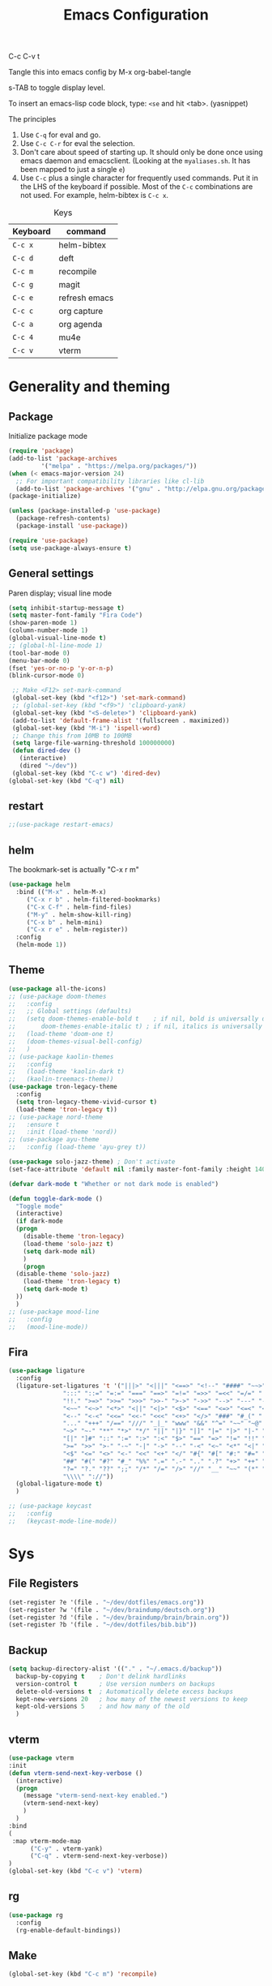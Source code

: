 #+Title: Emacs Configuration
#+PROPERTY: header-args :tangle .emacs

C-c C-v t

Tangle this into emacs config by M-x org-babel-tangle

s-TAB to toggle display level.

To insert an emacs-lisp code block, type: =<se= and hit <tab>. (yasnippet)

The principles
1. Use =C-q= for eval and go.
2. Use =C-c C-r= for eval the selection.
3. Don't care about speed of starting up. It should only be done once using emacs daemon and emacsclient. (Looking at the =myaliases.sh=. It has been mapped to just a single =e=)
4. Use =C-c= plus a single character for frequently used commands. Put it in the LHS of the keyboard if possible. Most of the =C-c= combinations are not used. For example, helm-bibtex is =C-c x=.

#+caption: Keys
| Keyboard | command       |
|----------+---------------|
| =C-c x=  | helm-bibtex   |
| =C-c d=  | deft          |
| =C-c m=  | recompile     |
| =C-c g=  | magit         |
| =C-c e=  | refresh emacs |
| =C-c c=  | org capture   |
| =C-c a=  | org agenda    |
| =C-c 4=  | mu4e          |
| =C-c v=  | vterm         |

* Generality and theming
  
** Package

Initialize package mode

#+BEGIN_SRC emacs-lisp
  (require 'package)
  (add-to-list 'package-archives
	       '("melpa" . "https://melpa.org/packages/"))
  (when (< emacs-major-version 24)
    ;; For important compatibility libraries like cl-lib
    (add-to-list 'package-archives '("gnu" . "http://elpa.gnu.org/packages/")))
  (package-initialize)

  (unless (package-installed-p 'use-package)
    (package-refresh-contents)
    (package-install 'use-package))

  (require 'use-package)
  (setq use-package-always-ensure t)
#+END_SRC

** General settings

Paren display; visual line mode

#+BEGIN_SRC emacs-lisp
  (setq inhibit-startup-message t)
  (setq master-font-family "Fira Code")
  (show-paren-mode 1)
  (column-number-mode 1)
  (global-visual-line-mode t)
  ;; (global-hl-line-mode 1)
  (tool-bar-mode 0)
  (menu-bar-mode 0)
  (fset 'yes-or-no-p 'y-or-n-p)
  (blink-cursor-mode 0)

   ;; Make <F12> set-mark-command
   (global-set-key (kbd "<f12>") 'set-mark-command)
   ;; (global-set-key (kbd "<f9>") 'clipboard-yank)
   (global-set-key (kbd "<S-delete>") 'clipboard-yank)
   (add-to-list 'default-frame-alist '(fullscreen . maximized))
   (global-set-key (kbd "M-i") 'ispell-word)
   ;; Change this from 10MB to 100MB
   (setq large-file-warning-threshold 100000000)
   (defun dired-dev ()
     (interactive)
     (dired "~/dev"))
   (global-set-key (kbd "C-c w") 'dired-dev)
  (global-set-key (kbd "C-q") nil)
  #+END_SRC

** restart

#+BEGIN_SRC emacs-lisp
;;(use-package restart-emacs)
#+END_SRC


** helm

The bookmark-set is actually "C-x r m"

#+BEGIN_SRC emacs-lisp
  (use-package helm
    :bind (("M-x" . helm-M-x)
	   ("C-x r b" . helm-filtered-bookmarks)
	   ("C-x C-f" . helm-find-files)
	   ("M-y" . helm-show-kill-ring)
	   ("C-x b" . helm-mini)
	   ("C-x r e" . helm-register))
    :config
    (helm-mode 1))
#+END_SRC

** Theme
#+BEGIN_SRC emacs-lisp
  (use-package all-the-icons)
  ;; (use-package doom-themes
  ;;   :config
  ;;   ;; Global settings (defaults)
  ;;   (setq doom-themes-enable-bold t    ; if nil, bold is universally disabled
  ;;       doom-themes-enable-italic t) ; if nil, italics is universally disabled
  ;;   (load-theme 'doom-one t)
  ;;   (doom-themes-visual-bell-config)
  ;;   )
  ;; (use-package kaolin-themes
  ;;   :config
  ;;   (load-theme 'kaolin-dark t)
  ;;   (kaolin-treemacs-theme))
  (use-package tron-legacy-theme
    :config
    (setq tron-legacy-theme-vivid-cursor t)
    (load-theme 'tron-legacy t))
  ;; (use-package nord-theme
  ;;   :ensure t
  ;;   :init (load-theme 'nord))
  ;; (use-package ayu-theme
  ;;   :config (load-theme 'ayu-grey t))

  (use-package solo-jazz-theme) ; Don't activate
  (set-face-attribute 'default nil :family master-font-family :height 140)

  (defvar dark-mode t "Whether or not dark mode is enabled")

  (defun toggle-dark-mode ()
    "Toggle mode"
    (interactive)
    (if dark-mode
	(progn
	  (disable-theme 'tron-legacy)
	  (load-theme 'solo-jazz t)
	  (setq dark-mode nil)
	  )
      (progn
	(disable-theme 'solo-jazz)
	  (load-theme 'tron-legacy t)
	  (setq dark-mode t)	
	))
    )
  ;; (use-package mood-line
  ;;   :config
  ;;   (mood-line-mode))

#+end_SRC

** Fira

#+BEGIN_SRC emacs-lisp
  (use-package ligature
    :config
    (ligature-set-ligatures 't '("|||>" "<|||" "<==>" "<!--" "####" "~~>" "***" "||=" "||>"
				 ":::" "::=" "=:=" "===" "==>" "=!=" "=>>" "=<<" "=/=" "!=="
				 "!!." ">=>" ">>=" ">>>" ">>-" ">->" "->>" "-->" "---" "-<<"
				 "<~~" "<~>" "<*>" "<||" "<|>" "<$>" "<==" "<=>" "<=<" "<->"
				 "<--" "<-<" "<<=" "<<-" "<<<" "<+>" "</>" "###" "#_(" "..<"
				 "..." "+++" "/==" "///" "_|_" "www" "&&" "^=" "~~" "~@" "~="
				 "~>" "~-" "**" "*>" "*/" "||" "|}" "|]" "|=" "|>" "|-" "{|"
				 "[|" "]#" "::" ":=" ":>" ":<" "$>" "==" "=>" "!=" "!!" ">:"
				 ">=" ">>" ">-" "-~" "-|" "->" "--" "-<" "<~" "<*" "<|" "<:"
				 "<$" "<=" "<>" "<-" "<<" "<+" "</" "#{" "#[" "#:" "#=" "#!"
				 "##" "#(" "#?" "#_" "%%" ".=" ".-" ".." ".?" "+>" "++" "?:"
				 "?=" "?." "??" ";;" "/*" "/=" "/>" "//" "__" "~~" "(*" "*)"
				 "\\\\" "://"))
    (global-ligature-mode t)
    )
#+END_SRC

#+BEGIN_SRC emacs-lisp
  ;; (use-package keycast
  ;;   :config
  ;;   (keycast-mode-line-mode))

#+END_SRC


* Sys
** File Registers

#+BEGIN_SRC emacs-lisp
  (set-register ?e '(file . "~/dev/dotfiles/emacs.org"))
  (set-register ?w '(file . "~/dev/braindump/deutsch.org"))
  (set-register ?d '(file . "~/dev/braindump/brain/brain.org"))
  (set-register ?b '(file . "~/dev/dotfiles/bib.bib"))
#+END_SRC

** Backup
#+BEGIN_SRC emacs-lisp
  (setq backup-directory-alist '(("." . "~/.emacs.d/backup"))
	backup-by-copying t    ; Don't delink hardlinks
	version-control t      ; Use version numbers on backups
	delete-old-versions t  ; Automatically delete excess backups
	kept-new-versions 20   ; how many of the newest versions to keep
	kept-old-versions 5    ; and how many of the old
	)
#+END_SRC

** vterm

#+BEGIN_SRC emacs-lisp
  (use-package vterm
  :init
  (defun vterm-send-next-key-verbose ()
	(interactive)
	(progn
	  (message "vterm-send-next-key enabled.")
	  (vterm-send-next-key)
	  )
	)
  :bind
  (
   :map vterm-mode-map
		("C-y" . vterm-yank)
		("C-q" . vterm-send-next-key-verbose))
  )
  (global-set-key (kbd "C-c v") 'vterm)

#+end_SRC

** rg

#+BEGIN_SRC emacs-lisp
  (use-package rg
    :config
    (rg-enable-default-bindings))
#+END_SRC

** Make

#+BEGIN_SRC emacs-lisp
  (global-set-key (kbd "C-c m") 'recompile)
#+END_SRC

** yaml

#+BEGIN_SRC emacs-lisp
  (use-package yaml-mode)
#+END_SRC

** exec-path-from-shell

#+BEGIN_SRC emacs-lisp
  (use-package exec-path-from-shell
    :init
    (when (memq window-system '(mac ns x))
      (exec-path-from-shell-initialize))
    )
#+END_SRC


* R
** Emacs Speaks Statistics (ESS)

- type >> quickly to insert pipe
- type __ quickly to insert reverse assignment
- "_" works in the old skool way.
- C-q to eval-and-go (override the original C-q, but I don't use it anyway.)
- M-x lp : a quicker way to devtools::load_all()
- ess_rproj

  #+BEGIN_SRC emacs-lisp
    (use-package ess
      :bind (
	     :map ess-r-mode-map 
	     ("_" . 'ess-insert-assign)
	     ("C-q" . 'ess-eval-region-or-line-and-step)
	     ("C-c C-k" . 'ess-request-a-process)
	     :map inferior-ess-r-mode-map 
	     ("_" . 'ess-insert-assign))
      :config
      (require 'ess-r-mode)
      (require 'ess-r-package)
      (setq ess-r-package-auto-enable-namespaced-evaluation nil)
      (setq ess-ask-for-ess-directory nil)
      (defalias 'lp 'ess-r-devtools-load-package)
      (defalias 'lt 'ess-r-devtools-test-package)
      (defalias 'lc 'ess-r-devtools-check-package)
      (defalias 'ld 'ess-r-devtools-document-package)
      )

    (use-package key-chord
      :init
      (key-chord-mode 1)
      (key-chord-define ess-r-mode-map ">>" " %>% ")
      (key-chord-define ess-r-mode-map "++" " -> ")
      (key-chord-define inferior-ess-r-mode-map ">>" " %>% ")
      (key-chord-define inferior-ess-r-mode-map "++" " -> ")
      )

    (load-file "~/dev/ess-rproj/ess-rproj.el")
    ;;(add-hook 'ess-mode-hook #'ess-rproj)

    (defun render-readme ()
      "A elisp function to quickly render README.Rmd in a package directory"
      (interactive)
      (setq-local readmepath (car (directory-files (expand-file-name (plist-get (ess-r-package-info default-directory) :root)) t "README\\.[Rr][Mm][Dd]")))
      (if (stringp readmepath)
	  (ess-eval-linewise (format "rmarkdown::render('%s', output_format = 'all')" readmepath))
	(message "No README.RMD found.")))
    (defalias 'rmd #'render-readme)

    (defun reprex ()
      "Create a reprex from the region"
      (interactive)
      (save-excursion
	(if (use-region-p)
	    (kill-ring-save (region-beginning) (region-end)))
	(ess-eval-linewise "reprex::reprex()" "Creating reprex" nil nil)
      ))

    ;; fix for tibble and friends https://github.com/emacs-ess/ESS/issues/1193#issuecomment-1144182009
    (defun my-inferior-ess-init ()
      (setq-local ansi-color-for-comint-mode 'filter))
    (add-hook 'inferior-ess-mode-hook 'my-inferior-ess-init)
  #+END_SRC


Coloring

#+BEGIN_SRC emacs-lisp
  (use-package rainbow-delimiters
    :init
    (add-hook 'ess-mode-hook #'rainbow-delimiters-mode)
    (add-hook 'ess-mode-hook 'hs-minor-mode)
    (add-hook 'emacs-lisp-mode-hook #'rainbow-delimiters-mode)
    )
  (use-package rainbow-mode
    :init
    (dolist (hook '(ess-mode-hook inferior-ess-mode-hook emacs-lisp-mode-hook))
      (add-hook hook 'rainbow-turn-on))   
    )
#+END_SRC


** Poly Mode

#+BEGIN_SRC emacs-lisp
  (use-package poly-markdown)
  (use-package poly-R
    :init
    (add-to-list 'auto-mode-alist '("\\.rmd" . poly-markdown+r-mode)))

  ;; highlighting citations
  (defvar markdown-mode-keywords nil)
  (setq markdown-mode-keywords
	'(("@[^] ;\\.]+" . font-lock-keyword-face)
	  )
	)

  (font-lock-add-keywords
   'markdown-mode
   markdown-mode-keywords
   )

#+END_SRC

** Quarto Mode

#+BEGIN_SRC emacs-lisp
(use-package quarto-mode)
#+END_SRC

** flyspell

#+BEGIN_SRC emacs-lisp
  ;;(add-hook 'markdown-mode-hook #'(lambda () (flyspell-mode 1)))
(add-hook 'markdown-mode-hook 'flyspell-mode)
#+END_SRC

** eglot

#+BEGIN_SRC emacs-lisp
(use-package eglot)
#+END_SRC

* Customized functions

Refreshing emacs config.

#+BEGIN_SRC emacs-lisp
  (defun refresh-emacs ()
    (interactive)
    (org-babel-tangle-file "~/dev/dotfiles/emacs.org")
    ;;(byte-compile-file "~/dev/dotfiles/emacs")
    (load-file "~/dev/dotfiles/.emacs")
    )
  (global-set-key (kbd "C-c e") #'refresh-emacs)
#+END_SRC

The weave function provided by ESS is so convoluted. Usually, I just want to do simple thing like this. No bullshit.

#+BEGIN_SRC emacs-lisp
  (setq knit-preview nil)
  (add-to-list 'display-buffer-alist '("*Async Shell Command*" display-buffer-no-window (nil)))

  (defun knit ()
    (interactive)
    (save-buffer)
    (message "Rendering...")
    (if knit-preview
	(fset 'current-shell-command 'shell-command)
      (fset 'current-shell-command 'async-shell-command))
    (if (string= (file-name-extension buffer-file-name) "qmd")
	(current-shell-command (concat "Rscript -e \"quarto::quarto_render('" buffer-file-name "', output_format = 'all', quiet = TRUE)\""))
      (current-shell-command (concat "Rscript -e \"rmarkdown::render('" buffer-file-name "', output_format = 'all', quiet = TRUE)\"")))
    (setq-local pdf-file-name (replace-regexp-in-string " " "-" (concat (file-name-sans-extension buffer-file-name) ".pdf")))
    (if (and knit-preview (file-exists-p pdf-file-name))
	(find-file pdf-file-name)))
#+END_SRC

Quickly jump to my dev directory, no BS

#+BEGIN_SRC emacs-lisp
  (global-set-key (kbd "C-c t") (lambda() (interactive) (find-file "~/dev")))

#+END_SRC


* Magit

#+BEGIN_SRC emacs-lisp
  (use-package magit
    :init
    (global-set-key (kbd "C-c g") 'magit-status)
    ;; stole from here: https://github.com/y-tsutsu/dotfiles/blob/master/.emacs.d/config/local.el
    ;; (set-face-foreground 'magit-diff-added "#40ff40")
    ;; (set-face-background 'magit-diff-added "gray20")
    ;; (set-face-foreground 'magit-diff-added-highlight "#40ff40")
    ;; (set-face-background 'magit-diff-added-highlight "gray20")
    ;; (set-face-foreground 'magit-diff-removed "#d54e53")
    ;; (set-face-background 'magit-diff-removed "gray20")
    ;; (set-face-foreground 'magit-diff-removed-highlight "#d54e53")
    ;; (set-face-background 'magit-diff-removed-highlight "gray20")
    ;; (set-face-background 'magit-diff-lines-boundary "blue")
    )
#+END_SRC

* BibTex: helm-bibtex and bibilo

C-c x to initialize helm-bibtex

The default action is now citation (mostly in markdown mode).

To cite multiple item, select each one with C-<SPC> and then press enter.

#+BEGIN_SRC emacs-lisp
  (use-package helm-bibtex
    :config
    (autoload 'helm-bibtex "helm-bibtex" "" t)
    (setq bibtex-completion-bibliography '("~/dev/dotfiles/bib.bib"))
    (setq bibtex-completion-notes-path "~/dev/dotfiles/bib_notes.org")
    (setq bibtex-completion-cite-prompt-for-optional-arguments nil)
    (setq bibtex-completion-format-citation-functions
	  '((org-mode      . bibtex-completion-format-citation-org-link-to-PDF)
	    (latex-mode    . bibtex-completion-format-citation-cite)
	    (markdown-mode . bibtex-completion-format-citation-pandoc-citeproc)
	    (default       . bibtex-completion-format-citation-pandoc-citeproc)))

    ;; make bibtex-completion-insert-citation the default action

    (helm-delete-action-from-source "Insert citation" helm-source-bibtex)
    (helm-add-action-to-source "Insert citation" 'helm-bibtex-insert-citation helm-source-bibtex 0)
    (global-set-key (kbd "C-c x") 'helm-bibtex)
    )

#+END_SRC

Customized default cite key generation.

#+BEGIN_SRC emacs-lisp
  (use-package biblio
    :config
    (setq-default
     biblio-bibtex-use-autokey t
     bibtex-autokey-name-year-separator ":"
     bibtex-autokey-year-title-separator ":"
     bibtex-autokey-year-length 4
     bibtex-autokey-titlewords 3
     bibtex-autokey-titleword-length -1 ;; -1 means exactly one
     bibtex-autokey-titlewords-stretch 0
     bibtex-autokey-titleword-separator ""
     bibtex-autokey-titleword-case-convert 'upcase
     biblio-crossref-user-email-address "chung-hong.chan@mzes.uni-mannheim.de")
    )
#+END_SRC

#+BEGIN_SRC emacs-lisp
  (use-package org-ref
    :config
    (setq org-ref-completion-library 'org-ref-helm-bibtex
	  org-ref-bibliography-notes "~/dev/dotfiles/bib_notes.org"
	  org-ref-default-bibliography "~/dev/dotfiles/bib.bib")
    )
#+END_SRC

Insert doi into bib.bib

#+BEGIN_SRC emacs-lisp
  (defun add-doi ()
    (interactive)
    (progn
      (setq doi-to-query (read-string "DOI "))
      (find-file "~/dev/dotfiles/bib.bib")
      (end-of-buffer)
      (doi-insert-bibtex doi-to-query)
      )
    )

#+END_SRC


* ielm

#+BEGIN_SRC emacs-lisp
  (use-package eval-in-repl
    :bind (
	   :map emacs-lisp-mode-map
	   ("C-q" . 'eir-eval-in-ielm)
	   :map lisp-interaction-mode-map
	   ("C-q" . 'eir-eval-in-ielm)
	   :map Info-mode-map
	   ("C-q" . 'eir-eval-in-ielm))
    :config
    (require 'eval-in-repl-ielm)
    :init
    (setq eir-ielm-eval-in-current-buffer t)
    )
#+END_SRC

* org

#+BEGIN_SRC emacs-lisp
  (setq org-log-done 'time)
  (setq org-support-shift-select 'always)
  (setq org-confirm-babel-evaluate nil)

  (require 'ox-md)


  (org-babel-do-load-languages
   'org-babel-load-languages
   '((emacs-lisp . t)
     (lisp . t)
     (C . t)
     (R . t)))
#+END_SRC

#+BEGIN_SRC emacs-lisp
  (setq org-default-notes-file "~/dev/braindump/brain/brain.org")
  (setq org-agenda-files '("~/dev/braindump/brain/brain.org"))
  (setq micro-journal-file "~/dev/braindump/brain/micro.org")
  (global-set-key (kbd "C-c c") 'org-capture)
  (global-set-key (kbd "C-c a") 'org-agenda) 
#+END_SRC

Org capture template

#+BEGIN_SRC emacs-lisp
  (setq org-capture-templates
	'(("t" "todo" entry (file org-default-notes-file)
	   "* TODO %?\n%u\n%a\n")
	  ("m" "Meeting" entry (file org-default-notes-file)
	   "* MEETING with %? :MEETING:\n %t")
	  ("i" "Idea" entry (file micro-journal-file)
	   "* %? :IDEA: \n%t")
	  ))
#+END_SRC

Beautiful bullets

#+BEGIN_SRC emacs-lisp
  (use-package org-bullets
    :hook (org-mode . org-bullets-mode))
#+END_SRC

#+BEGIN_SRC emacs-lisp
  (setq org-startup-with-inline-images t)
#+END_SRC

* deft

My braindump / Zettelkasten.

#+BEGIN_SRC emacs-lisp
  (use-package deft
    :init
    (setq deft-extensions '("qmd" "rmd" "markdown" "md" "org"))
    (setq deft-directory "~/dev/braindump")
    (setq deft-recursive t)
    ;;  (setq deft-extensions '("org"))
    ;;  (setq deft-default-extension "org")
    (setq deft-text-mode 'org-mode)
    (setq deft-use-filename-as-title t)
    (setq deft-incremental-search nil)
    (setq deft-use-filter-string-for-filename t)
    (setq deft-auto-save-interval 30)
    (setq deft-file-limit 30)
    (global-set-key (kbd "C-c d") 'deft)
    :bind (
	   :map deft-mode-map
		("C-q" . 'deft-filter)
		)
    )

#+END_SRC

* C++

#+BEGIN_SRC emacs-lisp
  (setq-default c-basic-offset 4)
#+END_SRC

* xclip

#+BEGIN_SRC emacs-lisp
  (use-package xclip
    :config
    (xclip-mode 1)
    )
#+END_SRC




* Python

#+BEGIN_SRC emacs-lisp
  (setq python-shell-interpreter "python3")
#+END_SRC

* Dumb jump

#+BEGIN_SRC emacs-lisp
  (use-package dumb-jump
    :config
    (add-hook 'xref-backend-functions #'dumb-jump-xref-activate)
    )

#+END_SRC


* Dockermode

#+BEGIN_SRC emacs-lisp
  (use-package dockerfile-mode)
#+END_SRC

* Dashboard

#+BEGIN_SRC emacs-lisp
    (use-package dashboard
      :ensure t
      :config

      (dashboard-setup-startup-hook)
      ;; (setq dashboard-match-agenda-entry
      ;;   "TODO=\"TODO\"|TODO=\"MEETING\"")
      (setq initial-buffer-choice (lambda () (get-buffer "*dashboard*")))
    
      (setq dashboard-startup-banner 'logo)
      (setq dashboard-items '((recents  . 10)
			      (registers . 5)
			      ))
      ;;(setq dashboard-week-agenda t)
      ;;(setq dashboard-filter-agenda-entry "MEETING|TODO")
      )
#+END_SRC

* Elfeed

#+BEGIN_SRC emacs-lisp
  (use-package elfeed
    :config
    (setq elfeed-feeds '(
			 ("http://fullcirclemagazine.org/feed/" linux)
			 ;;("http://www.raspberrypi.org/feed" linux)
			 ("http://www.greghendershott.com/feeds/all.rss.xml" emacs)
			 ;;("http://www.chainsawriot.com/feed.xml" blog)
			 ("http://mysterophilia.blogspot.com/feeds/posts/default" blog)
			 ("http://tiney.com/?feed=rss2" blog)
			 ("http://blog.liyiwei.org/?feed=rss2" research)
			 ;;("http://gabefung.wordpress.com/feed/" blog)
			 ("https://qbgabe12.wordpress.com/feed/" blog)
			 ("http://feeds.feedburner.com/JackysBlog" blog)
			 ("http://yccmcb.blogspot.com/feeds/posts/default" blog)
			 ("http://www.jstatsoft.org/rss" journal)
			 ("http://kbotjammer.blogspot.hk/feeds/posts/default" blog)
			 ;;("https://www.tagesschau.de/xml/rss2/" news)
			 ("https://www.tandfonline.com/feed/rss/hcms20" journal)
			 ("https://computationalcommunication.org/ccr/gateway/plugin/WebFeedGatewayPlugin/atom" journal)
			 ("https://ijoc.org/index.php/ijoc/gateway/plugin/WebFeedGatewayPlugin/atom" journal)
			 ("https://journals.sagepub.com/action/showFeed?ui=0&mi=ehikzz&ai=2b4&jc=hijb&type=axatoc&feed=rss" journal)
			 ("https://www.tandfonline.com/feed/rss/upcp20" journal)
			 ("https://journals.sagepub.com/action/showFeed?ui=0&mi=ehikzz&ai=2b4&jc=crxa&type=axatoc&feed=rss" journal)
			 ("https://bymiachang.com/feed/" blog)
			 ("https://martin.leyrer.priv.at/index.completerss20" blog)
			 ("https://rweekly.org/atom.xml" tech)
			 ("https://sachachua.com/blog/category/emacs-news/feed" emacs)
			 ("https://cprss.s3.amazonaws.com/rubyweekly.com.xml" tech)
			 ;;("http://rss.slashdot.org/Slashdot/slashdotMain" news)
			 ))
    :bind (
	   :map elfeed-search-mode-map
		("C-q" . 'elfeed-update)

    ))
  ;; ("http://feeds.feedburner.com/thisweekinlinuxnew" linux)

  ;; ("http://chowching.wordpress.com/feed/" blog)
  ;; ("http://uingusu.blogspot.hk/feeds/posts/default" blog)
  ;; ("http://joechungvschina.blogspot.com/feeds/posts/default" blog)

  ;;"http://feeds.feedburner.com/hkscience"
  ;;"http://rayneyuenblog.wordpress.com/feed/"

  ;; "http://feeds.feedburner.com/cosine-inn"
  ;; "http://fishandhappiness.blogspot.com/feeds/posts/default"
  ;; "http://feeds.feedburner.com/naitik"
  ;; "http://emacs-fu.blogspot.com/feeds/posts/default?alt=rss"
  ;;"http://latexforhumans.wordpress.com/feed/"
  ;; "http://simplystatistics.org/feed/"

  ;; "http://feeds.feedburner.com/RBloggers"
  ;; "http://pragmaticemacs.com/feed/"
  ;; "http://www.stat.columbia.edu/~cook/movabletype/mlm/atom.xml"
  ;;"http://api.flickr.com/services/feeds/photos_public.gne?id=46738700@N00&format=atom"
  ;; "http://www.google.com/alerts/feeds/02150599014854607054/4889200315958358584"
  ;;"http://laosaomaster.com/laosao/

  ;;"http://laosaomaster.studium-sinicum.com/?feed=rss2"
  ;;"http://blog.age.com.hk/feed/"
  ;;"http://tungpakfool.wordpress.com/feed/"
  ;;"http://qb280.tumblr.com/rss"
  ;; ("http://linerak.wordpress.com/feed/" blog)
  ;;"http://laosaomaster.com/laosaomaster/?feed=rss2"
  ;;"http://feeds.feedburner.com/hoiking"
  ;;"http://pcheung25.wordpress.com/feed/"
  ;;"http://fongpik.wordpress.com/feed/"
  ;;"http://hk.myblog.yahoo.com/isle-wong/rss"
  ;;"http://comebacktolove.blogspot.com/feeds/posts/default"
  ;; "http://aukalun.blogspot.com/feeds/posts/default"
  ;; "http://bigantclimbing.blogspot.com/feeds/posts/default"
  ;; "http://feeds.feedburner.com/libertines/qHZz"
  ;; "http://feeds.feedburner.com/darkman"
  ;; "http://milkteamonster.blogspot.com/feeds/posts/default"
  ;; "http://feeds.feedburner.com/Room2046"
  ;; "http://feeds.feedburner.com/chiunam"
  ;; "http://aloneinthefart.blogspot.com/feeds/posts/default"
  ;; "http://badtastesmellgood.blogspot.com/feeds/posts/default"
  ;; "http://laosao.wordpress.com/feed/"
  ;; "http://point.south.hk/feed/"
  ;; "http://landofnocheese.blogspot.com/feeds/posts/default"
  ;; "http://feeds.feedburner.com/mildbutcalmless"
  ;; "http://stone.age.com.hk/feed"
  ;; "http://kaichileung.blogspot.com/feeds/posts/default"
  ;; "http://hongkonghell.blogspot.com/atom.xml"

#+END_SRC

* slime

Asking slime to use clisp (SBCL)

#+BEGIN_SRC emacs-lisp
  (use-package slime
    :config
    (setq inferior-lisp-program "sbcl")
    )
#+END_SRC

#+BEGIN_SRC emacs-lisp
(setq prettify-symbols-alist '(("lambda" . 955)))
(global-prettify-symbols-mode 1)
#+END_SRC


* arduino

#+BEGIN_SRC emacs-lisp
  ;; (add-to-list 'load-path "/home/chainsawriot/dev/elisp/arduino-mode")
  ;; (setq auto-mode-alist (cons '("\\.\\(pde\\|ino\\)$" . ) auto-mode-alist))
  (add-to-list 'auto-mode-alist '("\\.ino\\'" . c++-mode))
  ;; (autoload 'arduino-mode "arduino-mode" "Arduino editing mode." t)

#+END_SRC

* JS

#+BEGIN_SRC emacs-lisp
  (defun eir-eval-in-indium ()
    "Reinventing"
    (interactive)
    (if (and transient-mark-mode mark-active)
	(indium-eval-region (point) (mark))
      (beginning-of-line)
      (set-mark (point))
      (end-of-line)
      (if (not (equal (point) (mark)))
	  (indium-eval-region (point) (mark))
	;; If empty, deselect region
	(setq mark-active nil))
      (eir-next-code-line)
      (setq mark-active nil)
      ))

  (use-package indium
    ;; :bind (
    ;; 	 :map javascript-mode-map
    ;; 	("C-c C-r" . 'indium-eval-region))
    ;; :config
    ;; (add-hook 'js-mode-hook #'indium-interaction-mode)
    )

  (use-package js2-mode
    :bind (
	   :map js2-mode-map
	   ("C-c C-r" . 'indium-eval-region)
	   ("C-q" . eir-eval-in-indium)
	   )
    :config
    (add-to-list 'auto-mode-alist '("\\.js\\'" . js2-mode)))


#+END_SRC

* epub reading

nov mode

#+BEGIN_SRC emacs-lisp
  (defvar nov-cursor nil "Whether the cursor is enabled")

  (defun toggle-nov-cursor ()
    "Toggle nov cursor mode"
    (interactive)
    (if nov-cursor
	(progn
	  (setq cursor-type nil
		nov-cursor nil)
	  (scroll-lock-mode 1))
      (progn
	(setq cursor-type t
	      nov-cursor t)
	(scroll-lock-mode -1)
	)))

  (defun nov-display ()
    (face-remap-add-relative 'variable-pitch :family "Liberation Serif"
			     :height 1.5)
    (scroll-lock-mode 1)
    (toggle-scroll-bar -1)
    (setq mode-line-format nil
	  nov-header-line-format ""
	  cursor-type nil))
  (use-package visual-fill-column
    :config
    (setq-default visual-fill-column-center-text t)
    (setq-default visual-fill-column-width 120))
  (use-package nov
    :config
    (add-to-list 'auto-mode-alist '("\\.epub\\'" . nov-mode))
    (add-hook 'nov-mode-hook 'nov-display)
    (add-hook 'nov-mode-hook 'visual-fill-column-mode)
    :bind
    (
     :map nov-mode-map 
	  ("C-q" . 'toggle-nov-cursor))
    )
#+END_SRC

* rust

#+BEGIN_SRC emacs-lisp
  (use-package rust-mode
    :config
    (add-to-list 'auto-mode-alist '("\\.rs\\'" . rust-mode))
    :bind
    (
     :map rust-mode-map
	  ("C-q" . 'rust-run))
    )
#+END_SRC


* Ghost

#+BEGIN_SRC emacs-lisp
  (use-package atomic-chrome
    :config
    (atomic-chrome-start-server)
    (setq atomic-chrome-buffer-open-style 'full)
    (setq atomic-chrome-url-major-mode-alist
      '(("github\\.com" . poly-markdown+r-mode)
	("overleaf\\.com" . latex-mode)))
    )
#+end_SRC

* yas

#+BEGIN_SRC emacs-lisp
  (use-package yasnippet
    :init
    (yas-global-mode 1)
    (setq yas-snippet-dirs  '("~/dev/dotfiles/my-snippets"))
    ;;(yas-load-directory "~/dev/dotfiles/my-snippets")
    ;;(yas-reload-all)
    )

  ;; (use-package yasnippet-snippets
  ;;   :after yasnippet
  ;;   )
  (use-package helm-c-yasnippet
    :init
    (setq helm-yas-space-match-any-greedy t)
    (global-set-key (kbd "C-c y") 'helm-yas-complete)
    :after yasnippet
    )

#+END_SRC


* No longer using

** Mastodon

#+BEGIN_SRC emacs-lisp

  ;; (use-package mastodon
  ;;   :ensure t
  ;;   :config


  ;;   (setq mastodon-instance-url "https://emacs.ch"
  ;; 	mastodon-active-user "chainsawriot")
  ;;   )

#+END_SRC

** Goodies (pane)

navigate with n and p

#+BEGIN_SRC emacs-lisp
  ;; (use-package elfeed-goodies
  ;;   :init
  ;;   (elfeed-goodies/setup)
  ;;   :config
  ;;   (setq elfeed-goodies/entry-pane-size 0.6)
  ;;   )
#+END_SRC


** Paredit

#+BEGIN_SRC emacs-lisp
  ;; (autoload;;  'enable-paredit-mode "paredit" "Turn on pseudo-structural editing of Lisp code." t)
  ;; (add-hook 'emacs-lisp-mode-hook       #'enable-paredit-mode)
  ;; (add-hook 'eval-expression-minibuffer-setup-hook #'enable-paredit-mode)
  ;; (add-hook 'ielm-mode-hook             #'enable-paredit-mode)
  ;; (add-hook 'lisp-mode-hook             #'enable-paredit-mode)
  ;; (add-hook 'lisp-interaction-mode-hook #'enable-paredit-mode)
  ;; (add-hook 'scheme-mode-hook           #'enable-paredit-mode)
  ;; (custom-set-variables
  ;;  ;; custom-set-variables was added by Custom.
  ;;  ;; If you edit it by hand, you could mess it up, so be careful.
  ;;  ;; Your init file should contain only one such instance.
  ;;  ;; If there is more than one, they won't work right.
  ;;  '(package-selected-packages
  ;;    (quote
  ;;     (eval-in-repl racket-mode ebib vterm poly-R stan-mode dockerfile-mode docker rg polymode paredit markdown-mode magit inf-ruby flymake-ruby cider))))
#+END_SRC

** Ido mode

BTW: C-j to confirm. Disabled for using Helm instead.

#+BEGIN_SRC emacs-lisp
  ;; (setq ido-enable-flex-matching t)
  ;; (setq ido-everywhere t)
  ;; (ido-mode 1)
#+END_SRC

** Edit-server

#+BEGIN_SRC emacs-lisp
  ;; (use-package edit-server
  ;;   :ensure t
  ;;   :commands edit-server-start
  ;;   :init (if after-init-time
  ;; 	    (edit-server-start)
  ;; 	  (add-hook 'after-init-hook
  ;; 		    #'(lambda() (edit-server-start))))
  ;;   :config (setq edit-server-new-frame-alist
  ;; 		'((name . "Edit with Emacs FRAME")
  ;; 		  (top . 200)
  ;; 		  (left . 200)
  ;; 		  (width . 80)
  ;; 		  (height . 25)
  ;; 		  (minibuffer . t)
  ;; 		  (menu-bar-lines . t)
  ;; 		  (window-system . x))))

#+END_SRC
** sudo-edit

#+BEGIN_SRC emacs-lisp
  ;; (use-package sudo-edit)
#+END_SRC
** disable mouse
  
#+BEGIN_SRC emacs-lisp
  ;; (use-package disable-mouse
  ;;   :config
  ;;   (global-disable-mouse-mode)
  ;;   )
#+END_SRC
** Ruby

#+BEGIN_SRC emacs-lisp
  ;;(global-set-key (kbd "C-c r") 'inf-ruby)
#+END_SRC
** openwith

Make pdf open with evince

#+BEGIN_SRC emacs-lisp
  ;; (use-package openwith
  ;; :config
  ;; (openwith-mode t)
  ;; (setq openwith-associations '(("\\.pdf\\'" "evince" (file)))))
#+END_SRC

** Sunrise

#+BEGIN_SRC emacs-lisp
  ;; (add-to-list 'load-path "/home/chainsawriot/dev/sunrise-commander")
  ;; (require 'sunrise)
  ;; (require 'sunrise-buttons)
  ;; (require 'sunrise-modeline)

#+end_SRC



* Spotify / ncspot

#+BEGIN_SRC emacs-lisp
  ;; (defun open-spotify ()
  ;;   (vterm t)
  ;;   (rename-buffer "spotify" nil)
  ;;   (vterm-send-string "ncspot")
  ;;   (vterm-send-return))

  ;; (defun spotify ()
  ;;   (interactive)
  ;;   (if (get-buffer "spotify")
  ;;       (switch-to-buffer "spotify")
  ;;     (open-spotify)))

  ;; (defun spotify-play/pause ()
  ;;   (interactive)
  ;;   (if (get-buffer "spotify")
  ;;       (progn (set-buffer "spotify")
  ;; 	     (vterm-send-string "P"))))
#+END_SRC

** Emoji

#+BEGIN_SRC emacs-lisp
  ;; (use-package emojify
  ;;   :hook (after-init . global-emojify-mode))
#+END_SRC

* TS

#+BEGIN_SRC emacs-lisp
;; (use-package tide)
#+END_SRC



#+BEGIN_SRC emacs-lisp
  ;; (use-package ts-comint
  ;;   :config
  ;;   (setq ts-comint-program-command "/home/chainsawriot/dev/fodira/twitter/node_modules/.bin/ts-node")
  ;;   (add-hook 'typescript-mode-hook
  ;;       (lambda ()
  ;; 	(local-set-key (kbd "C-x C-e") 'ts-send-last-sexp)
  ;; 	(local-set-key (kbd "C-M-x") 'ts-send-last-sexp-and-go)
  ;; 	(local-set-key (kbd "C-c C-r") 'ts-send-region)
  ;; 	(local-set-key (kbd "C-c C-b") 'ts-send-buffer-and-go)
  ;; 	(local-set-key (kbd "C-c l") 'ts-load-file-and-go))))
#+END_SRC
* Dired

#+BEGIN_SRC emacs-lisp
  ;; (defun dired-open-file ()
  ;;   "In dired, open the file named on this line."
  ;;   (interactive)
  ;;   (let* ((file (dired-get-filename nil t)))
  ;;     (call-process "xdg-open" nil 0 nil file)))
  ;; (define-key dired-mode-map (kbd "C-q") 'dired-open-file)
#+END_SRC

Copy the region to Mac OS X clipboard

#+BEGIN_SRC emacs-lisp
  ;; (defun pbs ()
  ;;   (interactive)
  ;;   (shell-command-on-region (region-beginning) (region-end) "pbcopy")
  ;;   )
#+END_SRC

* email mu4e and co.

#+BEGIN_SRC emacs-lisp
  ;; (add-to-list 'load-path "/usr/share/emacs/site-lisp/mu4e")
  ;; (require 'mu4e)
  ;; (setq
  ;;  mue4e-headers-skip-duplicates  t
  ;;  mu4e-view-show-images t
  ;;  mu4e-view-show-addresses t
  ;;  mu4e-compose-format-flowed nil
  ;;  mu4e-date-format "%d/%m/%Y"
  ;;  mu4e-headers-date-format "%d/%m/%Y"
  ;;  mu4e-change-filenames-when-moving t
  ;;  mu4e-attachments-dir "~/Downloads"
  ;;  mu4e-maildir       "~/maildir"
  ;;  mu4e-refile-folder "/Archive"
  ;;  mu4e-sent-folder   "/Sent"
  ;;  mu4e-drafts-folder "/Drafts"
  ;;  mu4e-trash-folder  "/Trash"
  ;;  mu4e-use-fancy-chars t
  ;;  message-kill-buffer-on-exit t
  ;;  )

  ;; ;; check email
  ;; (setq mu4e-get-mail-command  "mbsync -a"
  ;;       mu4e-update-interval 2400)

  ;; ;; smtp
  ;; (setq message-send-mail-function 'smtpmail-send-it
  ;;       smtpmail-stream-type 'starttls
  ;;       smtpmail-default-smtp-server "smtp.mail.uni-mannheim.de"
  ;;       smtpmail-smtp-server "smtp.mail.uni-mannheim.de"
  ;;       smtpmail-smtp-service 587)

  ;; ;; about myself

  ;; (setq user-mail-address "chung-hong.chan@mzes.uni-mannheim.de"
  ;;       mu4e-compose-reply-to-address "chung-hong.chan@mzes.uni-mannheim.de"
  ;;       user-full-name "Chung-hong Chan")

  ;; (setq mu4e-compose-signature
  ;;       "Dr. Chung-hong Chan\nFellow\nMannheimer Zentrum für Europäische Sozialforschung (MZES)\nUniversität Mannheim\ntwitter / github: @chainsawriot")

  ;; (global-set-key (kbd "C-c 4") 'mu4e)
  ;; ;; No confirm
  ;; (setq mu4e-confirm-quit nil)
  ;; ;; short cuts
  ;; (setq mu4e-maildir-shortcuts
  ;;       '( ("/unimannheim/inbox" .  ?i)))

  ;; ;;	mu4e-alert
  ;; (use-package mu4e-alert
  ;;   :init
  ;;   (add-hook 'after-init-hook #'mu4e-alert-enable-mode-line-display)
  ;;   )

#+END_SRC
* EWW

#+BEGIN_SRC emacs-lisp
  ;; (setq shr-color-visible-luminance-min 100)
#+END_SRC

* Pre version 28 solution of ligatures

#+BEGIN_SRC emacs-lisp
  ;; (use-package fira-code-mode
  ;;   :custom (fira-code-mode-disabled-ligatures '("[]" "#{" "#(" "#_" "#_(" "x"))
  ;;   (add-hook 'prog-mode-hook 'fira-code-mode)
  ;;   (add-hook 'ess-mode-hook 'fira-code-mode)
  ;;   )

  ;; (when (window-system)
  ;;   (set-frame-font master-font-family))
  ;; (let ((alist '((33 . ".\\(?:\\(?:==\\|!!\\)\\|[!=]\\)")
  ;; 	       (35 . ".\\(?:###\\|##\\|_(\\|[#(?[_{]\\)")
  ;; 	       (36 . ".\\(?:>\\)")
  ;; 	       (37 . ".\\(?:\\(?:%%\\)\\|%\\)")
  ;; 	       (38 . ".\\(?:\\(?:&&\\)\\|&\\)")
  ;; 	       (42 . ".\\(?:\\(?:\\*\\*/\\)\\|\\(?:\\*[*/]\\)\\|[*/>]\\)")
  ;; 	       (43 . ".\\(?:\\(?:\\+\\+\\)\\|[+>]\\)")
  ;; 	       ;; (45 . ".\\(?:\\(?:-[>-]\\|<<\\|>>\\)\\|[<>}~-]\\)")
  ;; 	       ;; (46 . ".\\(?:\\(?:\\.[.<]\\)\\|[.=-]\\)")
  ;; 	       (47 . ".\\(?:\\(?:\\*\\*\\|//\\|==\\)\\|[*/=>]\\)")
  ;; 	       (48 . ".\\(?:x[a-zA-Z]\\)")
  ;; 	       (58 . ".\\(?:::\\|[:=]\\)")
  ;; 	       (59 . ".\\(?:;;\\|;\\)")
  ;; 	       (60 . ".\\(?:\\(?:!--\\)\\|\\(?:~~\\|->\\|\\$>\\|\\*>\\|\\+>\\|--\\|<[<=-]\\|=[<=>]\\||>\\)\\|[*$+~/<=>|-]\\)")
  ;; 	       (61 . ".\\(?:\\(?:/=\\|:=\\|<<\\|=[=>]\\|>>\\)\\|[<=>~]\\)")
  ;; 	       (62 . ".\\(?:\\(?:=>\\|>[=>-]\\)\\|[=>-]\\)")
  ;; 	       (63 . ".\\(?:\\(\\?\\?\\)\\|[:=?]\\)")
  ;; 	       (91 . ".\\(?:]\\)")
  ;; 	       (92 . ".\\(?:\\(?:\\\\\\\\\\)\\|\\\\\\)")
  ;; 	       (94 . ".\\(?:=\\)")
  ;; 	       (119 . ".\\(?:ww\\)")
  ;; 	       (123 . ".\\(?:-\\)")
  ;; 	       (124 . ".\\(?:\\(?:|[=|]\\)\\|[=>|]\\)")
  ;; 	       (126 . ".\\(?:~>\\|~~\\|[>=@~-]\\)")
  ;; 	       )
  ;; 	     ))
  ;;   (dolist (char-regexp alist)
  ;;     (set-char-table-range composition-function-table (car char-regexp)
  ;; 			  `([,(cdr char-regexp) 0 font-shape-gstring]))))
#+END_SRC
